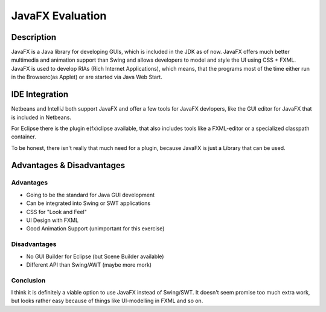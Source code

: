 =================
JavaFX Evaluation
=================

Description
-----------
JavaFX is a Java library for developing GUIs, which is included in the JDK as of now. JavaFX offers much better multimedia and animation support than Swing and allows developers to model and style the UI using CSS + FXML. JavaFX is used to develop RIAs (Rich Internet Applications), which means, that the programs most of the time either run in the Browserc(as Applet) or are started via Java Web Start.


IDE Integration
---------------
Netbeans and IntelliJ both support JavaFX and offer a few tools for JavaFX devlopers, like the GUI editor for JavaFX that is included in Netbeans. 

For Eclipse there is the plugin e(fx)clipse available, that also includes tools like a FXML-editor or a specialized classpath container.

To be honest, there isn't really that much need for a plugin, because JavaFX is just a Library that can be used.

Advantages & Disadvantages
--------------------------
Advantages
~~~~~~~~~~
+ Going to be the standard for Java GUI development
+ Can be integrated into Swing or SWT applications
+ CSS for "Look and Feel"
+ UI Design with FXML
+ Good Animation Support (unimportant for this exercise)

Disadvantages
~~~~~~~~~~~~~
+ No GUI Builder for Eclipse (but Scene Builder available)
+ Different API than Swing/AWT (maybe more mork)

Conclusion
~~~~~~~~~~
I think it is definitely a viable option to use JavaFX instead of Swing/SWT. It doesn't seem promise too much extra work, but looks rather easy because of things like UI-modelling in FXML and so on.
